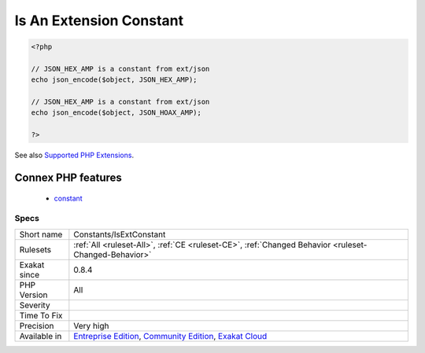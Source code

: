 .. _constants-isextconstant:

.. _is-an-extension-constant:

Is An Extension Constant
++++++++++++++++++++++++

.. meta\:\:
	:description:
		Is An Extension Constant: Mark a constant if it belongs to a known extension.
	:twitter:card: summary_large_image
	:twitter:site: @exakat
	:twitter:title: Is An Extension Constant
	:twitter:description: Is An Extension Constant: Mark a constant if it belongs to a known extension
	:twitter:creator: @exakat
	:twitter:image:src: https://www.exakat.io/wp-content/uploads/2020/06/logo-exakat.png
	:og:image: https://www.exakat.io/wp-content/uploads/2020/06/logo-exakat.png
	:og:title: Is An Extension Constant
	:og:type: article
	:og:description: Mark a constant if it belongs to a known extension
	:og:url: https://php-tips.readthedocs.io/en/latest/tips/Constants/IsExtConstant.html
	:og:locale: en
  Mark a constant if it belongs to a known extension.

.. code-block:: php
   
   <?php
   
   // JSON_HEX_AMP is a constant from ext/json
   echo json_encode($object, JSON_HEX_AMP);
   
   // JSON_HEX_AMP is a constant from ext/json
   echo json_encode($object, JSON_HOAX_AMP);
   
   ?>

See also `Supported PHP Extensions <http://exakat.readthedocs.io/en/latest/Annex.html#supported-php-extensions>`_.

Connex PHP features
-------------------

  + `constant <https://php-dictionary.readthedocs.io/en/latest/dictionary/constant.ini.html>`_


Specs
_____

+--------------+-----------------------------------------------------------------------------------------------------------------------------------------------------------------------------------------+
| Short name   | Constants/IsExtConstant                                                                                                                                                                 |
+--------------+-----------------------------------------------------------------------------------------------------------------------------------------------------------------------------------------+
| Rulesets     | :ref:`All <ruleset-All>`, :ref:`CE <ruleset-CE>`, :ref:`Changed Behavior <ruleset-Changed-Behavior>`                                                                                    |
+--------------+-----------------------------------------------------------------------------------------------------------------------------------------------------------------------------------------+
| Exakat since | 0.8.4                                                                                                                                                                                   |
+--------------+-----------------------------------------------------------------------------------------------------------------------------------------------------------------------------------------+
| PHP Version  | All                                                                                                                                                                                     |
+--------------+-----------------------------------------------------------------------------------------------------------------------------------------------------------------------------------------+
| Severity     |                                                                                                                                                                                         |
+--------------+-----------------------------------------------------------------------------------------------------------------------------------------------------------------------------------------+
| Time To Fix  |                                                                                                                                                                                         |
+--------------+-----------------------------------------------------------------------------------------------------------------------------------------------------------------------------------------+
| Precision    | Very high                                                                                                                                                                               |
+--------------+-----------------------------------------------------------------------------------------------------------------------------------------------------------------------------------------+
| Available in | `Entreprise Edition <https://www.exakat.io/entreprise-edition>`_, `Community Edition <https://www.exakat.io/community-edition>`_, `Exakat Cloud <https://www.exakat.io/exakat-cloud/>`_ |
+--------------+-----------------------------------------------------------------------------------------------------------------------------------------------------------------------------------------+


